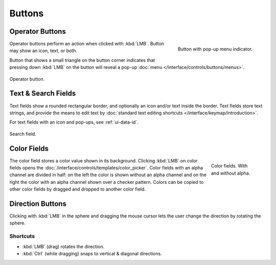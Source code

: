 
*******
Buttons
*******

.. _ui-operation-buttons:

Operator Buttons
================

.. figure:: /images/interface_controls_buttons_buttons_popup.png
   :align: right

   Button with pop-up menu indicator.

Operator buttons perform an action when clicked with :kbd:`LMB`.
Button may show an icon, text, or both.

Button that shows a small triangle on the button corner indicates that
pressing down :kbd:`LMB` on the button will reveal a pop-up
:doc:`menu </interface/controls/buttons/menus>`.

.. figure:: /images/interface_controls_buttons_buttons_operation.png
   :align: center

   Operator button.

.. container:: lead

   .. clear


Text & Search Fields
====================

Text fields show a rounded rectangular border, and optionally an icon and/or text inside the border.
Text fields store text strings, and provide the means to edit text
by :doc:`standard text editing shortcuts </interface/keymap/introduction>`.

For text fields with an icon and pop-ups, see :ref:`ui-data-id`.

.. figure:: /images/interface_controls_buttons_buttons_text-search.png
   :align: center

   Search field.


Color Fields
============

.. figure:: /images/interface_controls_buttons_buttons_color.png
   :align: right
   :figwidth: 129px

   Color fields. With and without alpha.

The color field stores a color value shown in its background.
Clicking :kbd:`LMB` on color fields opens the :doc:`/interface/controls/templates/color_picker`.
Color fields with an alpha channel are divided in half: on the left the color is shown without an alpha channel and
on the right the color with an alpha channel shown over a checker pattern.
Colors can be copied to other color fields by dragged and dropped to another color field.


.. _ui-direction-button:

Direction Buttons
=================

Clicking with :kbd:`LMB` in the sphere and dragging the mouse cursor
lets the user change the direction by rotating the sphere.


Shortcuts
---------

- :kbd:`LMB` (drag) rotates the direction.
- :kbd:`Ctrl` (while dragging) snaps to vertical & diagonal directions.
